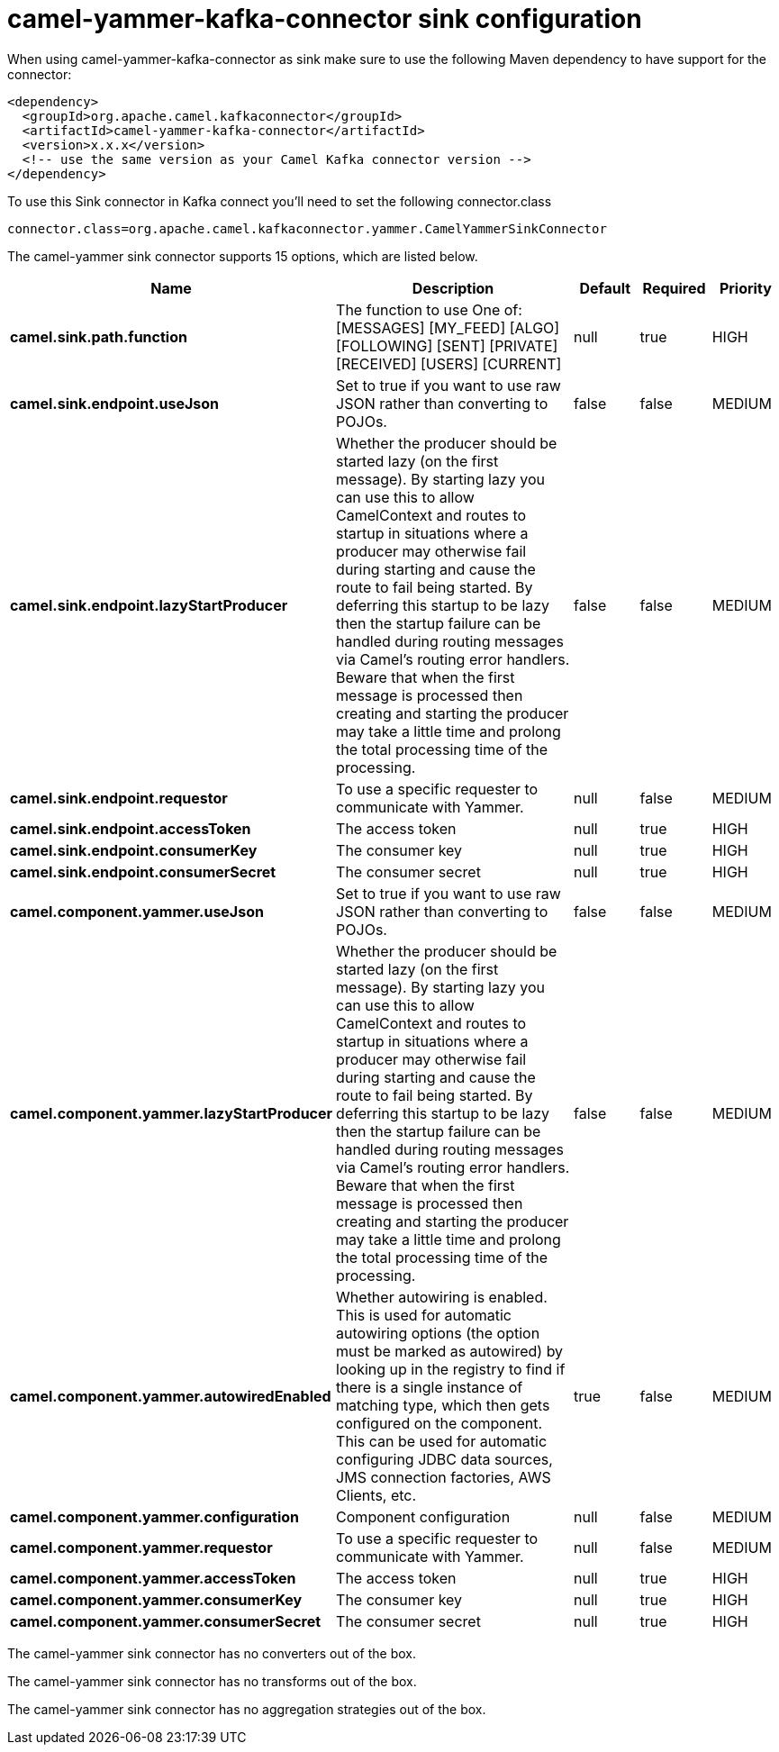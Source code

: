 // kafka-connector options: START
[[camel-yammer-kafka-connector-sink]]
= camel-yammer-kafka-connector sink configuration

When using camel-yammer-kafka-connector as sink make sure to use the following Maven dependency to have support for the connector:

[source,xml]
----
<dependency>
  <groupId>org.apache.camel.kafkaconnector</groupId>
  <artifactId>camel-yammer-kafka-connector</artifactId>
  <version>x.x.x</version>
  <!-- use the same version as your Camel Kafka connector version -->
</dependency>
----

To use this Sink connector in Kafka connect you'll need to set the following connector.class

[source,java]
----
connector.class=org.apache.camel.kafkaconnector.yammer.CamelYammerSinkConnector
----


The camel-yammer sink connector supports 15 options, which are listed below.



[width="100%",cols="2,5,^1,1,1",options="header"]
|===
| Name | Description | Default | Required | Priority
| *camel.sink.path.function* | The function to use One of: [MESSAGES] [MY_FEED] [ALGO] [FOLLOWING] [SENT] [PRIVATE] [RECEIVED] [USERS] [CURRENT] | null | true | HIGH
| *camel.sink.endpoint.useJson* | Set to true if you want to use raw JSON rather than converting to POJOs. | false | false | MEDIUM
| *camel.sink.endpoint.lazyStartProducer* | Whether the producer should be started lazy (on the first message). By starting lazy you can use this to allow CamelContext and routes to startup in situations where a producer may otherwise fail during starting and cause the route to fail being started. By deferring this startup to be lazy then the startup failure can be handled during routing messages via Camel's routing error handlers. Beware that when the first message is processed then creating and starting the producer may take a little time and prolong the total processing time of the processing. | false | false | MEDIUM
| *camel.sink.endpoint.requestor* | To use a specific requester to communicate with Yammer. | null | false | MEDIUM
| *camel.sink.endpoint.accessToken* | The access token | null | true | HIGH
| *camel.sink.endpoint.consumerKey* | The consumer key | null | true | HIGH
| *camel.sink.endpoint.consumerSecret* | The consumer secret | null | true | HIGH
| *camel.component.yammer.useJson* | Set to true if you want to use raw JSON rather than converting to POJOs. | false | false | MEDIUM
| *camel.component.yammer.lazyStartProducer* | Whether the producer should be started lazy (on the first message). By starting lazy you can use this to allow CamelContext and routes to startup in situations where a producer may otherwise fail during starting and cause the route to fail being started. By deferring this startup to be lazy then the startup failure can be handled during routing messages via Camel's routing error handlers. Beware that when the first message is processed then creating and starting the producer may take a little time and prolong the total processing time of the processing. | false | false | MEDIUM
| *camel.component.yammer.autowiredEnabled* | Whether autowiring is enabled. This is used for automatic autowiring options (the option must be marked as autowired) by looking up in the registry to find if there is a single instance of matching type, which then gets configured on the component. This can be used for automatic configuring JDBC data sources, JMS connection factories, AWS Clients, etc. | true | false | MEDIUM
| *camel.component.yammer.configuration* | Component configuration | null | false | MEDIUM
| *camel.component.yammer.requestor* | To use a specific requester to communicate with Yammer. | null | false | MEDIUM
| *camel.component.yammer.accessToken* | The access token | null | true | HIGH
| *camel.component.yammer.consumerKey* | The consumer key | null | true | HIGH
| *camel.component.yammer.consumerSecret* | The consumer secret | null | true | HIGH
|===



The camel-yammer sink connector has no converters out of the box.





The camel-yammer sink connector has no transforms out of the box.





The camel-yammer sink connector has no aggregation strategies out of the box.
// kafka-connector options: END
